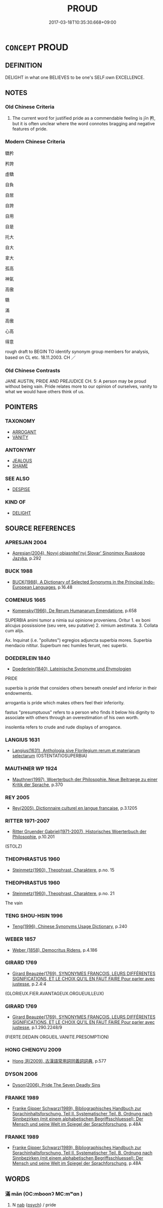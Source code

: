 # -*- mode: mandoku-tls-view -*-
#+TITLE: PROUD
#+DATE: 2017-03-18T10:35:30.668+09:00        
#+STARTUP: content
* =CONCEPT= PROUD
:PROPERTIES:
:CUSTOM_ID: uuid-49d1dbd2-e468-492a-ab93-a26cc7486a4c
:SYNONYM+:  PRIDE
:SYNONYM+:  VAIN
:SYNONYM+:  VANITY
:SYNONYM+:  
:SYNONYM+:  SELF-ESTEEM
:SYNONYM+:  DIGNITY
:SYNONYM+:  HONOR
:SYNONYM+:  SELF-RESPECT
:SYNONYM+:  SELF-WORTH
:SYNONYM+:  SELF-REGARD
:SYNONYM+:  PRIDE IN ONESELF
:SYNONYM+:  SELF-SATISFIED
:SYNONYM+:  SELF-SATISFACTION
:SYNONYM+:  PLEASED
:SYNONYM+:  GLAD
:SYNONYM+:  HAPPY
:SYNONYM+:  DELIGHTED
:SYNONYM+:  JOYFUL
:SYNONYM+:  OVERJOYED
:SYNONYM+:  THRILLED
:SYNONYM+:  SATISFIED
:SYNONYM+:  GRATIFIED
:SYNONYM+:  CONTENT
:TR_ZH: 高傲
:END:
** DEFINITION

DELIGHT in what one BELIEVES to be one's SELF:own EXCELLENCE.

** NOTES

*** Old Chinese Criteria
1. The current word for justified pride as a commendable feeling is jīn 矜, but it is often unclear where the word connotes bragging and negative features of pride.

*** Modern Chinese Criteria
驕矜

矜誇

虛驕

自負

自居

自誇

自用

自是

托大

自大

拿大

孤高

神氣

高傲

驕

滿

高傲

心高

得意



rough draft to BEGIN TO identify synonym group members for analysis, based on CL etc. 18.11.2003. CH ／

*** Old Chinese Contrasts
JANE AUSTIN, PRIDE AND PREJUDICE CH. 5: A person may be proud without being vain. Pride relates more to our opinion of ourselves, vanity to what we would have others think of us.

** POINTERS
*** TAXONOMY
 - [[tls:concept:ARROGANT][ARROGANT]]
 - [[tls:concept:VANITY][VANITY]]

*** ANTONYMY
 - [[tls:concept:JEALOUS][JEALOUS]]
 - [[tls:concept:SHAME][SHAME]]

*** SEE ALSO
 - [[tls:concept:DESPISE][DESPISE]]

*** KIND OF
 - [[tls:concept:DELIGHT][DELIGHT]]

** SOURCE REFERENCES
*** APRESJAN 2004
 - [[cite:APRESJAN-2004][Apresjan(2004), Novyj objasnitel'nyj Slovar' Sinonimov Russkogo Jazyka]], p.292

*** BUCK 1988
 - [[cite:BUCK-1988][BUCK(1988), A Dictionary of Selected Synonyms in the Principal Indo-European Languages]], p.16.48

*** COMENIUS 1665
 - [[cite:COMENIUS-1665][Komensky(1966), De Rerum Humanarum Emendatione]], p.658


SUPERBIA animi tumor a nimia sui opinione proveniens. Oritur 1. ex boni alicujus possissione (seu vere, seu putative) 2. nimium aestimata. 3. Collata cum alijs. 

Ax. Inquinat (i.e. "pollutes") egregios adjuncta superbia mores. Superbia mendacio nititur. Superbum nec humiles ferunt, nec superbi.

*** DOEDERLEIN 1840
 - [[cite:DOEDERLEIN-1840][Doederlein(1840), Lateinische Synonyme und Etymologien]]

PRIDE

superbia is pride that considers others beneath oneslef and inferior in their endowments.

arrogantia is pride which makes others feel their inferiority.

fastus "presumptuous" refers to a person who finds it below his dignity to associate with others through an overestimation of his own worth.

insolentia refers to crude and rude displays of arrogance.

*** LANGIUS 1631
 - [[cite:LANGIUS-1631][Langius(1631), Anthologia sive Florilegium rerum et materiarum selectarum]] (OSTENTATIOSUPERBIA)
*** MAUTHNER WP 1924
 - [[cite:MAUTHNER-WP-1924][Mauthner(1997), Woerterbuch der Philosophie. Neue Beitraege zu einer Kritik der Sprache]], p.370

*** REY 2005
 - [[cite:REY-2005][Rey(2005), Dictionnaire culturel en langue francaise]], p.3.1205

*** RITTER 1971-2007
 - [[cite:RITTER-1971-2007][Ritter Gruender Gabriel(1971-2007), Historisches Woerterbuch der Philosophie]], p.10.201
 (STOLZ)
*** THEOPHRASTUS 1960
 - [[cite:THEOPHRASTUS-1960][Steinmetz(1960), Theophrast, Charaktere]], p.no. 15

*** THEOPHRASTUS 1960
 - [[cite:THEOPHRASTUS-1960][Steinmetz(1960), Theophrast, Charaktere]], p.no. 21


The vain

*** TENG SHOU-HSIN 1996
 - [[cite:TENG-SHOU-HSIN-1996][Teng(1996), Chinese Synonyms Usage Dictionary]], p.240

*** WEBER 1857
 - [[cite:WEBER-1857][Weber (1858), Democritus Ridens]], p.4.186

*** GIRARD 1769
 - [[cite:GIRARD-1769][Girard Beauzée(1769), SYNONYMES FRANÇOIS, LEURS DIFFÉRENTES SIGNIFICATIONS, ET LE CHOIX QU'IL EN FAUT FAIRE Pour parler avec justesse]], p.2.4:4
 (GLORIEUX.FIER.AVANTAGEUX.ORGUEUILLEUX)
*** GIRARD 1769
 - [[cite:GIRARD-1769][Girard Beauzée(1769), SYNONYMES FRANÇOIS, LEURS DIFFÉRENTES SIGNIFICATIONS, ET LE CHOIX QU'IL EN FAUT FAIRE Pour parler avec justesse]], p.1.290.2248/9
 (FIERTE.DEDAIN    ORGUEIL.VANITE.PRESOMPTION)
*** HONG CHENGYU 2009
 - [[cite:HONG-CHENGYU-2009][Hong 洪(2009), 古漢語常用詞同義詞詞典]], p.577

*** DYSON 2006
 - [[cite:DYSON-2006][Dyson(2006), Pride The Seven Deadly Sins]]
*** FRANKE 1989
 - [[cite:FRANKE-1989][Franke Gipper Schwarz(1989), Bibliographisches Handbuch zur Sprachinhaltsforschung. Teil II. Systematischer Teil. B. Ordnung nach Sinnbezirken (mit einem alphabetischen Begriffsschluessel): Der Mensch und seine Welt im Spiegel der Sprachforschung]], p.48A

*** FRANKE 1989
 - [[cite:FRANKE-1989][Franke Gipper Schwarz(1989), Bibliographisches Handbuch zur Sprachinhaltsforschung. Teil II. Systematischer Teil. B. Ordnung nach Sinnbezirken (mit einem alphabetischen Begriffsschluessel): Der Mensch und seine Welt im Spiegel der Sprachforschung]], p.48A

** WORDS
   :PROPERTIES:
   :VISIBILITY: children
   :END:
*** 滿 mǎn (OC:mboonʔ MC:mʷɑn )
:PROPERTIES:
:CUSTOM_ID: uuid-d9800f97-5c97-4e36-9e87-ee765acbe622
:Char+: 滿(85,11/14) 
:GY_IDS+: uuid-4b7d5114-a0be-4fe1-b37b-bc2083d68c4f
:PY+: mǎn     
:OC+: mboonʔ     
:MC+: mʷɑn     
:END: 
**** N [[tls:syn-func::#uuid-76be1df4-3d73-4e5f-bbc2-729542645bc8][nab]] {[[tls:sem-feat::#uuid-98e7674b-b362-466f-9568-d0c14470282a][psych]]} / pride
:PROPERTIES:
:CUSTOM_ID: uuid-9122358b-ce3c-44a4-8c54-02de86398440
:END:
****** DEFINITION

pride

****** NOTES

**** V [[tls:syn-func::#uuid-fbfb2371-2537-4a99-a876-41b15ec2463c][vtoN]] {[[tls:sem-feat::#uuid-92ae8363-92d9-4b96-80a4-b07bc6788113][reflexive.自]]} / be full of oneself
:PROPERTIES:
:CUSTOM_ID: uuid-1250edd2-6868-4fd6-b598-b332003dfe49
:END:
****** DEFINITION

be full of oneself

****** NOTES

*** 矜 jīn (OC:klɯŋ MC:kɨŋ )
:PROPERTIES:
:CUSTOM_ID: uuid-ef720bdd-f5c0-4617-bcf5-bac020e662ca
:Char+: 矜(110,4/9) 
:GY_IDS+: uuid-a721c73d-0778-44b3-8630-d1262807e111
:PY+: jīn     
:OC+: klɯŋ     
:MC+: kɨŋ     
:END: 
**** V [[tls:syn-func::#uuid-a7e8eabf-866e-42db-88f2-b8f753ab74be][v/adN/]] {[[tls:sem-feat::#uuid-f8182437-4c38-4cc9-a6f8-b4833cdea2ba][nonreferential]]} / those who are very proud; those who are self-confident
:PROPERTIES:
:CUSTOM_ID: uuid-f6be8af3-c5a2-4521-b8e5-9839682ed778
:WARRING-STATES-CURRENCY: 3
:END:
****** DEFINITION

those who are very proud; those who are self-confident

****** NOTES

**** V [[tls:syn-func::#uuid-c20780b3-41f9-491b-bb61-a269c1c4b48f][vi]] / be self-confident; be justly pround
:PROPERTIES:
:CUSTOM_ID: uuid-a758cd55-b6f7-4268-b4e2-83449ce3b2d0
:WARRING-STATES-CURRENCY: 3
:END:
****** DEFINITION

be self-confident; be justly pround

****** NOTES

******* Examples
LY 15.22; tr. CH

 子曰： The Master said:

 「君子矜而不爭， "The superior man is justly proud but not competitive,

 群而不黨。」 he is gregarious but not conspiratory.

**** V [[tls:syn-func::#uuid-fbfb2371-2537-4a99-a876-41b15ec2463c][vtoN]] {[[tls:sem-feat::#uuid-98e7674b-b362-466f-9568-d0c14470282a][psych]]} / be proud of; feel confident about
:PROPERTIES:
:CUSTOM_ID: uuid-e2a9eb1f-521b-4413-8f33-c418e91f455c
:WARRING-STATES-CURRENCY: 3
:END:
****** DEFINITION

be proud of; feel confident about

****** NOTES

*** 逞 chěng (OC:theŋʔ MC:ʈhiɛŋ )
:PROPERTIES:
:CUSTOM_ID: uuid-405aee86-047d-4cfe-babe-bf43b5476a9f
:Char+: 逞(162,7/11) 
:GY_IDS+: uuid-183a2a26-3dac-4e21-aa20-96995d8c0445
:PY+: chěng     
:OC+: theŋʔ     
:MC+: ʈhiɛŋ     
:END: 
**** V [[tls:syn-func::#uuid-c20780b3-41f9-491b-bb61-a269c1c4b48f][vi]] / presumptuous
:PROPERTIES:
:CUSTOM_ID: uuid-01dd9d56-98f1-4981-b526-d00368a70493
:END:
****** DEFINITION

presumptuous

****** NOTES

*** 煢獨 qióngdú (OC:ɡʷleŋ dooɡ MC:giɛŋ duk )
:PROPERTIES:
:CUSTOM_ID: uuid-77a60a66-554b-40d4-8342-2167785e1e79
:Char+: 煢(86,9/13) 獨(94,13/16) 
:GY_IDS+: uuid-4398554e-f53b-4be2-a735-0d462a9d367b uuid-e0035927-e8c8-49e1-ad7f-653e4cd05d04
:PY+: qióng dú    
:OC+: ɡʷleŋ dooɡ    
:MC+: giɛŋ duk    
:END: 
**** V [[tls:syn-func::#uuid-091af450-64e0-4b82-98a2-84d0444b6d19][VPi]] / be aloof
:PROPERTIES:
:CUSTOM_ID: uuid-b3217799-d589-47e1-8801-8faa1dfee9ea
:END:
****** DEFINITION

be aloof

****** NOTES

*** 自大 zìdà (OC:sblids daads MC:dzi dɑi )
:PROPERTIES:
:CUSTOM_ID: uuid-95f73b1f-c7b9-4013-a391-693c856980bb
:Char+: 自(132,0/6) 大(37,0/3) 
:GY_IDS+: uuid-27f414fe-6bec-4eef-88d1-0e87a4bfbc33 uuid-ae3f9bb5-89cd-46d2-bc7a-cb2ef0e9d8d8
:PY+: zì dà    
:OC+: sblids daads    
:MC+: dzi dɑi    
:END: 
**** V [[tls:syn-func::#uuid-091af450-64e0-4b82-98a2-84d0444b6d19][VPi]] {[[tls:sem-feat::#uuid-f55cff2f-f0e3-4f08-a89c-5d08fcf3fe89][act]]} / be self-aggrandising
:PROPERTIES:
:CUSTOM_ID: uuid-21f9e896-5aa2-4085-80cd-d8ec4055d5a9
:END:
****** DEFINITION

be self-aggrandising

****** NOTES

*** 泰 tài (OC:thaads MC:thɑi )
:PROPERTIES:
:CUSTOM_ID: uuid-0613e76d-4f17-47c4-8777-8fe4847449ad
:Char+: 泰(85,5/9) 
:GY_IDS+: uuid-f06233df-447e-4b47-8096-292334f5ea3b
:PY+: tài     
:OC+: thaads     
:MC+: thɑi     
:END: 
** BIBLIOGRAPHY
bibliography:../core/tlsbib.bib
